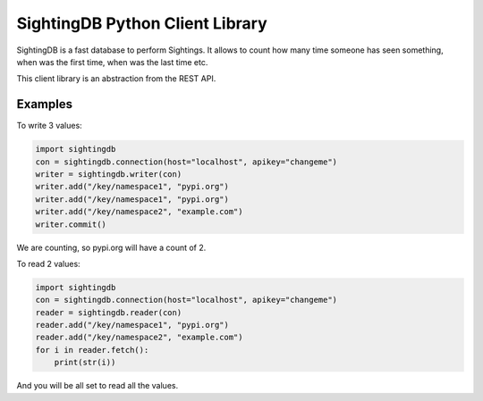 ********************************
SightingDB Python Client Library
********************************

SightingDB is a fast database to perform Sightings. It allows to count how many time someone has seen something, when was the first time, when was the last time etc.

This client library is an abstraction from the REST API.

Examples
--------

To write 3 values:

.. code-block:: python

		import sightingdb
		con = sightingdb.connection(host="localhost", apikey="changeme")
		writer = sightingdb.writer(con)
		writer.add("/key/namespace1", "pypi.org")
		writer.add("/key/namespace1", "pypi.org")
		writer.add("/key/namespace2", "example.com")
		writer.commit()

We are counting, so pypi.org will have a count of 2.

To read 2 values:

.. code-block:: python

		import sightingdb
		con = sightingdb.connection(host="localhost", apikey="changeme")
		reader = sightingdb.reader(con)
		reader.add("/key/namespace1", "pypi.org")
		reader.add("/key/namespace2", "example.com")
		for i in reader.fetch():
		    print(str(i))

And you will be all set to read all the values.

